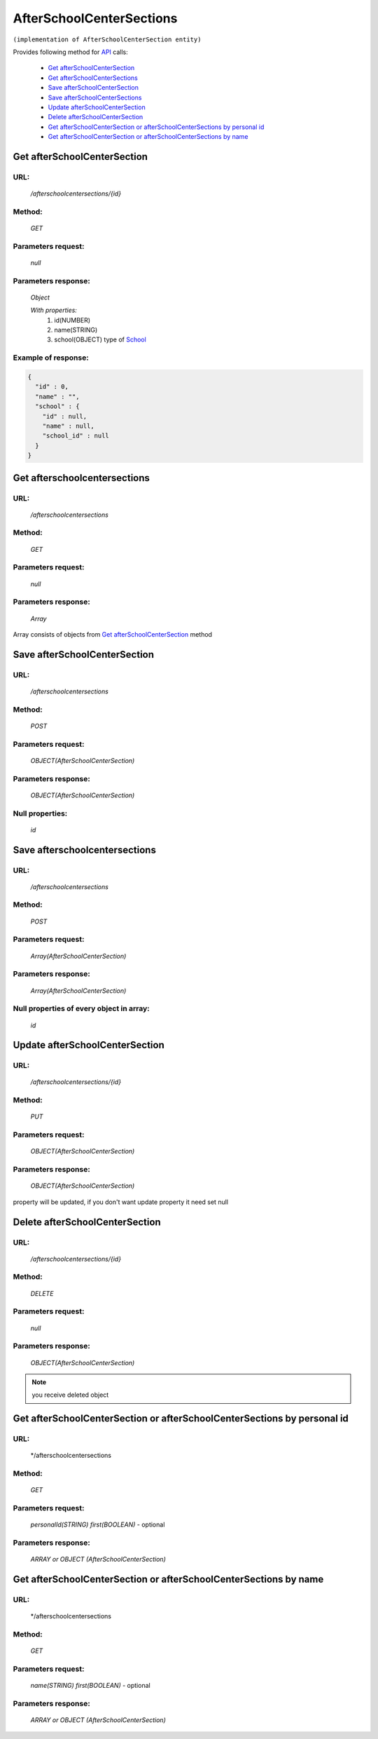 AfterSchoolCenterSections
=========================

``(implementation of AfterSchoolCenterSection entity)``

Provides following method for `API <index.html>`_ calls:

    * `Get afterSchoolCenterSection`_
    * `Get afterSchoolCenterSections`_
    * `Save afterSchoolCenterSection`_
    * `Save afterSchoolCenterSections`_
    * `Update afterSchoolCenterSection`_
    * `Delete afterSchoolCenterSection`_
    * `Get afterSchoolCenterSection or afterSchoolCenterSections by personal id`_
    * `Get afterSchoolCenterSection or afterSchoolCenterSections by name`_

.. _`Get afterSchoolCenterSection`:

Get afterSchoolCenterSection
----------------------------

URL:
~~~~
    */afterschoolcentersections/{id}*

Method:
~~~~~~~
    *GET*

Parameters request:
~~~~~~~~~~~~~~~~~~~
    *null*

Parameters response:
~~~~~~~~~~~~~~~~~~~~
    *Object*

    *With properties:*
        #. id(NUMBER)
        #. name(STRING)
        #. school(OBJECT)
           type of `School <http://docs.ivis.se/en/latest/api/school.html>`_

Example of response:
~~~~~~~~~~~~~~~~~~~~

.. code-block:: json

    {
      "id" : 0,
      "name" : "",
      "school" : {
        "id" : null,
        "name" : null,
        "school_id" : null
      }
    }

.. _`Get afterschoolcentersections`:

Get afterschoolcentersections
-----------------------------

URL:
~~~~
    */afterschoolcentersections*

Method:
~~~~~~~
    *GET*

Parameters request:
~~~~~~~~~~~~~~~~~~~
    *null*

Parameters response:
~~~~~~~~~~~~~~~~~~~~
    *Array*

.. seealso::
    
Array consists of objects from `Get afterSchoolCenterSection`_ method

Save afterSchoolCenterSection
-----------------------------

URL:
~~~~
    */afterschoolcentersections*

Method:
~~~~~~~
    *POST*

Parameters request:
~~~~~~~~~~~~~~~~~~~
    *OBJECT(AfterSchoolCenterSection)*

Parameters response:
~~~~~~~~~~~~~~~~~~~~
    *OBJECT(AfterSchoolCenterSection)*

Null properties:
~~~~~~~~~~~~~~~~
    *id*

Save afterschoolcentersections
------------------------------

URL:
~~~~
    */afterschoolcentersections*

Method:
~~~~~~~
    *POST*

Parameters request:
~~~~~~~~~~~~~~~~~~~
    *Array(AfterSchoolCenterSection)*

Parameters response:
~~~~~~~~~~~~~~~~~~~~
    *Array(AfterSchoolCenterSection)*
Null properties of every object in array:
~~~~~~~~~~~~~~~~~~~~~~~~~~~~~~~~~~~~~~~~~
    *id*

.. _`Update afterSchoolCenterSection`:

Update afterSchoolCenterSection
-------------------------------

URL:
~~~~
    */afterschoolcentersections/{id}*

Method:
~~~~~~~
    *PUT*

Parameters request:
~~~~~~~~~~~~~~~~~~~
    *OBJECT(AfterSchoolCenterSection)*

Parameters response:
~~~~~~~~~~~~~~~~~~~~
    *OBJECT(AfterSchoolCenterSection)*

.. note::
    
property will be updated, if you don't want update property it need set null

.. _`Delete afterSchoolCenterSection`:

Delete afterSchoolCenterSection
-------------------------------

URL:
~~~~
    */afterschoolcentersections/{id}*

Method:
~~~~~~~
    *DELETE*

Parameters request:
~~~~~~~~~~~~~~~~~~~
    *null*

Parameters response:
~~~~~~~~~~~~~~~~~~~~
    *OBJECT(AfterSchoolCenterSection)*

.. note::
    you receive deleted object

.. _`Get afterSchoolCenterSection or afterSchoolCenterSections by personal id`:

Get afterSchoolCenterSection or afterSchoolCenterSections by personal id
---------------------------------------------------------------------

URL:
~~~~
    */afterschoolcentersections

Method:
~~~~~~~
    *GET*

Parameters request:
~~~~~~~~~~~~~~~~~~~
    *personalId(STRING)*
    *first(BOOLEAN)* - optional

Parameters response:
~~~~~~~~~~~~~~~~~~~~
    *ARRAY or OBJECT (AfterSchoolCenterSection)*

.. _`Get afterSchoolCenterSection or afterSchoolCenterSections by name`:

Get afterSchoolCenterSection or afterSchoolCenterSections by name
-----------------------------------------------------------------

URL:
~~~~
    */afterschoolcentersections

Method:
~~~~~~~
    *GET*

Parameters request:
~~~~~~~~~~~~~~~~~~~
    *name(STRING)*
    *first(BOOLEAN)* - optional

Parameters response:
~~~~~~~~~~~~~~~~~~~~
    *ARRAY or OBJECT (AfterSchoolCenterSection)*

